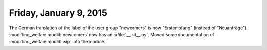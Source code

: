 =======================
Friday, January 9, 2015
=======================

The German translation of the label of the user group "newcomers" is
now "Erstempfang" (instead of
"Neuanträge"). 
:mod:`lino_welfare.modlib.newcomers`
now has an :xfile:`__init__.py`.
Moved some documentation of :mod:`lino_welfare.modlib.isip` into the module.
